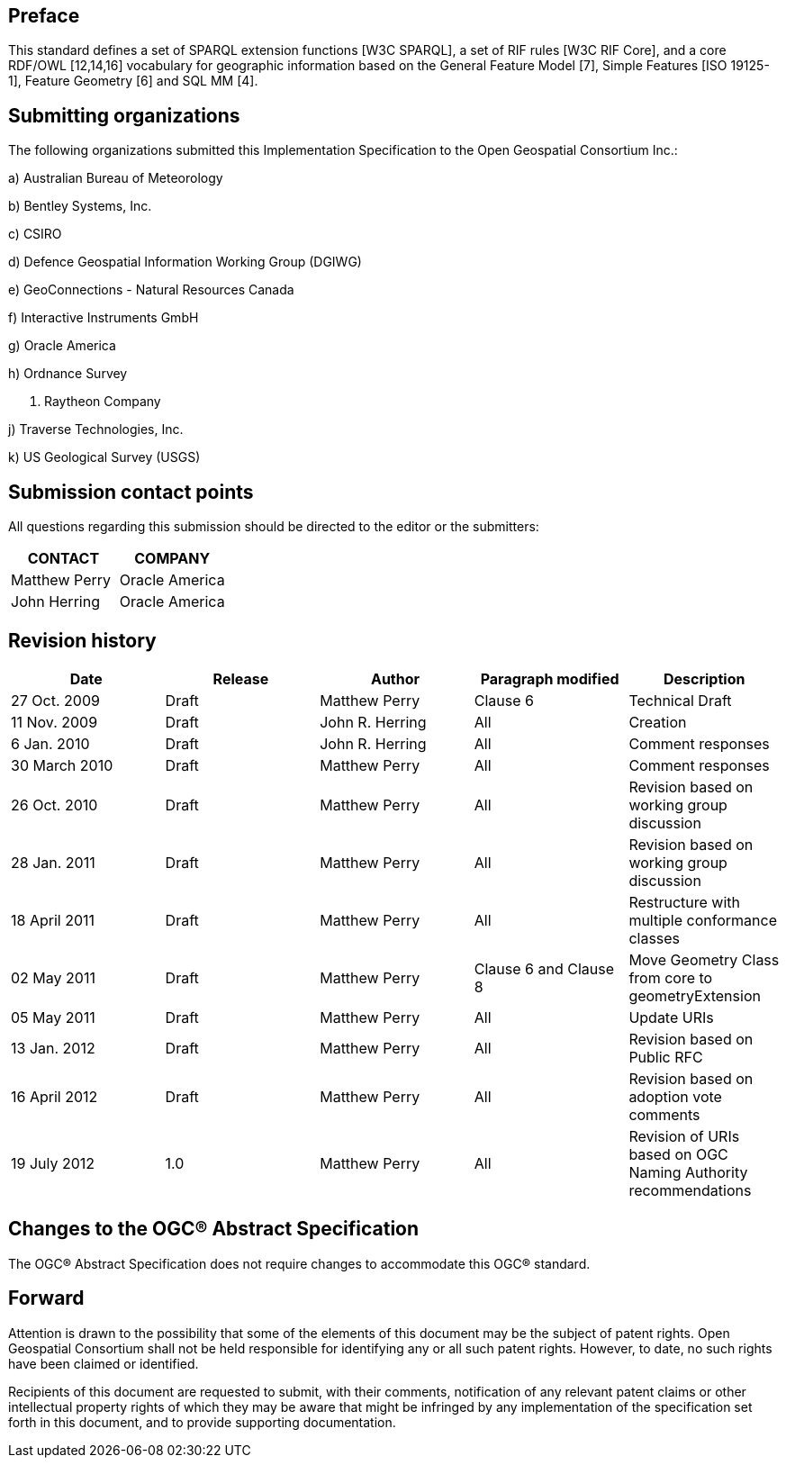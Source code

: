 == Preface
This standard defines a set of SPARQL extension functions [W3C SPARQL], a set of RIF rules [W3C RIF Core], and a core RDF/OWL [12,14,16] vocabulary for geographic information based on the General Feature Model [7], Simple Features [ISO 19125-1], Feature Geometry [6] and SQL MM [4].

== Submitting organizations
The following organizations submitted this Implementation Specification to the Open Geospatial Consortium Inc.:

a) Australian Bureau of Meteorology

b) Bentley Systems, Inc.

c) CSIRO

d) Defence Geospatial Information Working Group (DGIWG)

e) GeoConnections - Natural Resources Canada

f) Interactive Instruments GmbH

g) Oracle America

h) Ordnance Survey

i) Raytheon Company

j) Traverse Technologies, Inc.

k) US Geological Survey (USGS)


== Submission contact points
All questions regarding this submission should be directed to the editor or the submitters:

|===
|CONTACT | COMPANY

| Matthew Perry | Oracle America
|John Herring | Oracle America
|===

== Revision history

|===
|Date | Release | Author | Paragraph modified | Description

| 27 Oct. 2009 | Draft | Matthew Perry | Clause 6 | Technical Draft
| 11 Nov. 2009 | Draft | John R. Herring | All | Creation
| 6 Jan. 2010 | Draft | John R. Herring | All | Comment responses
| 30 March 2010 | Draft | Matthew Perry | All | Comment responses
| 26 Oct. 2010 | Draft | Matthew Perry | All | Revision based on working group discussion
| 28 Jan. 2011 | Draft | Matthew Perry | All | Revision based on working group discussion

| 18 April 2011 | Draft | Matthew Perry | All | Restructure with multiple conformance classes
| 02 May 2011 | Draft | Matthew Perry | Clause 6 and Clause 8 | Move Geometry Class from core to geometryExtension
| 05 May 2011 | Draft | Matthew Perry | All | Update URIs
| 13 Jan. 2012 | Draft | Matthew Perry | All | Revision based on Public RFC
| 16 April 2012 | Draft | Matthew Perry | All | Revision based on adoption vote comments
| 19 July 2012 |1.0 | Matthew Perry | All | Revision of URIs based on OGC Naming Authority recommendations
|===

== Changes to the OGC® Abstract Specification
The OGC® Abstract Specification does not require changes to accommodate this OGC®
standard.

== Forward
Attention is drawn to the possibility that some of the elements of this document may be the subject of patent rights. Open Geospatial Consortium shall not be held responsible for identifying any or all such patent rights. However, to date, no such rights have been claimed or identified.

Recipients of this document are requested to submit, with their comments, notification of any relevant patent claims or other intellectual property rights of which they may be aware that might be infringed by any implementation of the specification set forth in this document, and to provide supporting documentation.